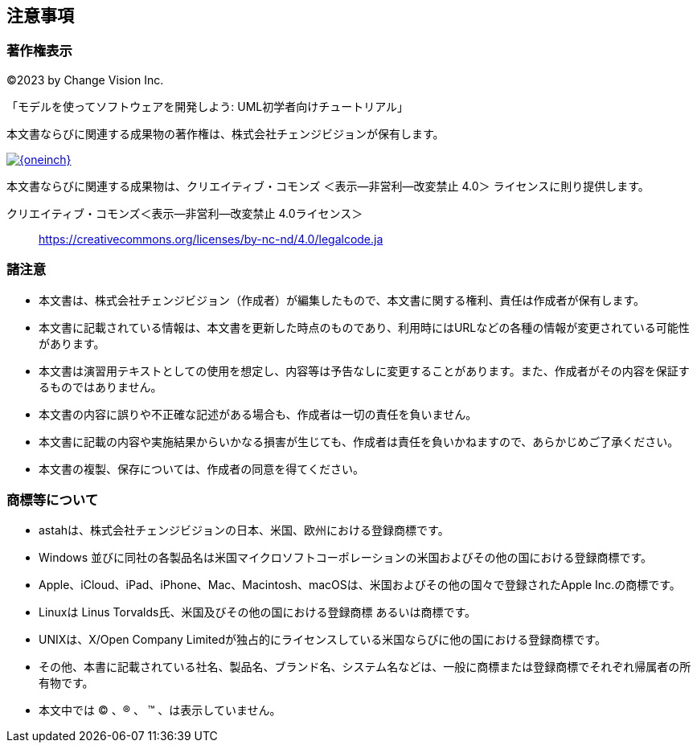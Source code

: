
[[_copyright]]
== 注意事項

=== 著作権表示

©2023 by Change Vision Inc.

「モデルを使ってソフトウェアを開発しよう: UML初学者向けチュートリアル」

本文書ならびに関連する成果物の著作権は、株式会社チェンジビジョンが保有します。

image::by-nc-nd.png[{oneinch},link="https://creativecommons.org/licenses/by-nc-nd/4.0/legalcode.ja"]

本文書ならびに関連する成果物は、クリエイティブ・コモンズ ＜表示—非営利—改変禁止 4.0＞ ライセンスに則り提供します。

クリエイティブ・コモンズ＜表示—非営利—改変禁止 4.0ライセンス＞:: https://creativecommons.org/licenses/by-nc-nd/4.0/legalcode.ja

=== 諸注意

* 本文書は、株式会社チェンジビジョン（作成者）が編集したもので、本文書に関する権利、責任は作成者が保有します。
* 本文書に記載されている情報は、本文書を更新した時点のものであり、利用時にはURLなどの各種の情報が変更されている可能性があります。
* 本文書は演習用テキストとしての使用を想定し、内容等は予告なしに変更することがあります。また、作成者がその内容を保証するものではありません。
* 本文書の内容に誤りや不正確な記述がある場合も、作成者は一切の責任を負いません。
* 本文書に記載の内容や実施結果からいかなる損害が生じても、作成者は責任を負いかねますので、あらかじめご了承ください。
* 本文書の複製、保存については、作成者の同意を得てください。

=== 商標等について

* astahは、株式会社チェンジビジョンの日本、米国、欧州における登録商標です。
* Windows 並びに同社の各製品名は米国マイクロソフトコーポレーションの米国およびその他の国における登録商標です。
* Apple、iCloud、iPad、iPhone、Mac、Macintosh、macOSは、米国およびその他の国々で登録されたApple Inc.の商標です。
* Linuxは Linus Torvalds氏、米国及びその他の国における登録商標 あるいは商標です。
* UNIXは、X/Open Company Limitedが独占的にライセンスしている米国ならびに他の国における登録商標です。
* その他、本書に記載されている社名、製品名、ブランド名、システム名などは、一般に商標または登録商標でそれぞれ帰属者の所有物です。
* 本文中では (C) 、(R) 、 (TM) 、は表示していません。

// [IMPORTANT]
// --
// ここで、チェンジビジョンの保有する商標等について言及する。
// --
